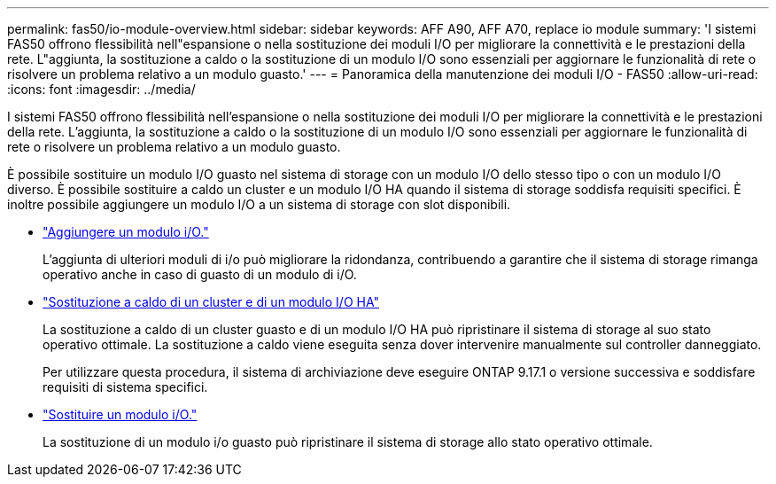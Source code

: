 ---
permalink: fas50/io-module-overview.html 
sidebar: sidebar 
keywords: AFF A90, AFF A70, replace io module 
summary: 'I sistemi FAS50 offrono flessibilità nell"espansione o nella sostituzione dei moduli I/O per migliorare la connettività e le prestazioni della rete. L"aggiunta, la sostituzione a caldo o la sostituzione di un modulo I/O sono essenziali per aggiornare le funzionalità di rete o risolvere un problema relativo a un modulo guasto.' 
---
= Panoramica della manutenzione dei moduli I/O - FAS50
:allow-uri-read: 
:icons: font
:imagesdir: ../media/


[role="lead"]
I sistemi FAS50 offrono flessibilità nell'espansione o nella sostituzione dei moduli I/O per migliorare la connettività e le prestazioni della rete. L'aggiunta, la sostituzione a caldo o la sostituzione di un modulo I/O sono essenziali per aggiornare le funzionalità di rete o risolvere un problema relativo a un modulo guasto.

È possibile sostituire un modulo I/O guasto nel sistema di storage con un modulo I/O dello stesso tipo o con un modulo I/O diverso. È possibile sostituire a caldo un cluster e un modulo I/O HA quando il sistema di storage soddisfa requisiti specifici. È inoltre possibile aggiungere un modulo I/O a un sistema di storage con slot disponibili.

* link:io-module-add.html["Aggiungere un modulo i/O."]
+
L'aggiunta di ulteriori moduli di i/o può migliorare la ridondanza, contribuendo a garantire che il sistema di storage rimanga operativo anche in caso di guasto di un modulo di i/O.

* link:io-module-hotswap-ha-slot4.html["Sostituzione a caldo di un cluster e di un modulo I/O HA"]
+
La sostituzione a caldo di un cluster guasto e di un modulo I/O HA può ripristinare il sistema di storage al suo stato operativo ottimale. La sostituzione a caldo viene eseguita senza dover intervenire manualmente sul controller danneggiato.

+
Per utilizzare questa procedura, il sistema di archiviazione deve eseguire ONTAP 9.17.1 o versione successiva e soddisfare requisiti di sistema specifici.

* link:io-module-replace.html["Sostituire un modulo i/O."]
+
La sostituzione di un modulo i/o guasto può ripristinare il sistema di storage allo stato operativo ottimale.


